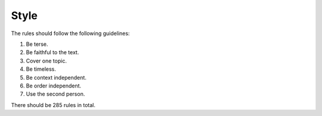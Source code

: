 Style
=====

The rules should follow the following guidelines:

#. Be terse.
#. Be faithful to the text.
#. Cover one topic.
#. Be timeless.
#. Be context independent.
#. Be order independent.
#. Use the second person.

There should be 285 rules in total.
